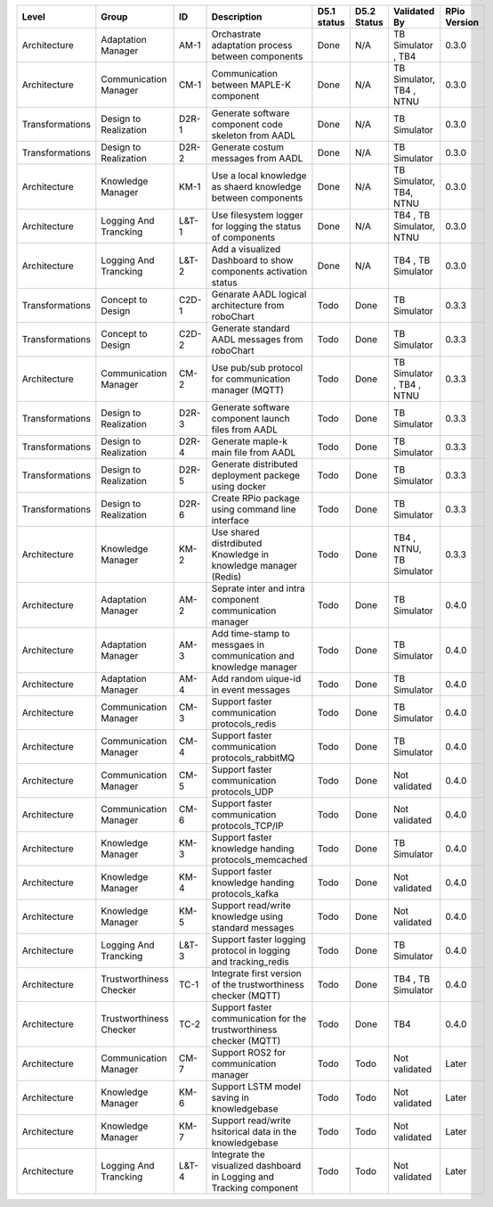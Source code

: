 +-----------------+--------------------------+-------+----------------------------------------------------------------------+--------------+-------------+----------------------------+---------------+
| Level           | Group                    | ID    | Description                                                          | D5.1 status  | D5.2 Status | Validated By               | RPio Version  |
+=================+==========================+=======+======================================================================+==============+=============+============================+===============+
| Architecture    | Adaptation Manager       | AM-1  | Orchastrate adaptation process between components                    | Done         | N/A         | TB Simulator , TB4         | 0.3.0         |
+-----------------+--------------------------+-------+----------------------------------------------------------------------+--------------+-------------+----------------------------+---------------+
| Architecture    | Communication Manager    | CM-1  | Communication between MAPLE-K component                              | Done         | N/A         | TB Simulator, TB4  , NTNU  | 0.3.0         |
+-----------------+--------------------------+-------+----------------------------------------------------------------------+--------------+-------------+----------------------------+---------------+
| Transformations | Design to Realization    | D2R-1 | Generate software component code skeleton from AADL                  | Done         | N/A         | TB Simulator               | 0.3.0         |
+-----------------+--------------------------+-------+----------------------------------------------------------------------+--------------+-------------+----------------------------+---------------+
| Transformations | Design to Realization    | D2R-2 | Generate costum messages from AADL                                   | Done         | N/A         | TB Simulator               | 0.3.0         |
+-----------------+--------------------------+-------+----------------------------------------------------------------------+--------------+-------------+----------------------------+---------------+
| Architecture    | Knowledge Manager        | KM-1  | Use a local knowledge as shaerd knowledge between components         | Done         | N/A         | TB Simulator, TB4, NTNU    | 0.3.0         |
+-----------------+--------------------------+-------+----------------------------------------------------------------------+--------------+-------------+----------------------------+---------------+
| Architecture    | Logging And Trancking    | L&T-1 | Use filesystem logger for logging the status of components           | Done         | N/A         | TB4  , TB Simulator, NTNU  | 0.3.0         |
+-----------------+--------------------------+-------+----------------------------------------------------------------------+--------------+-------------+----------------------------+---------------+
| Architecture    | Logging And Trancking    | L&T-2 | Add a visualized Dashboard to show components activation status      | Done         | N/A         | TB4  , TB Simulator        | 0.3.0         |
+-----------------+--------------------------+-------+----------------------------------------------------------------------+--------------+-------------+----------------------------+---------------+
| Transformations | Concept to Design        | C2D-1 | Genarate AADL logical architecture from roboChart                    | Todo         | Done        | TB Simulator               | 0.3.3         |
+-----------------+--------------------------+-------+----------------------------------------------------------------------+--------------+-------------+----------------------------+---------------+
| Transformations | Concept to Design        | C2D-2 | Generate standard AADL messages from roboChart                       | Todo         | Done        | TB Simulator               | 0.3.3         |
+-----------------+--------------------------+-------+----------------------------------------------------------------------+--------------+-------------+----------------------------+---------------+
| Architecture    | Communication Manager    | CM-2  | Use pub/sub protocol for communication manager (MQTT)                | Todo         | Done        | TB Simulator , TB4  , NTNU | 0.3.3         |
+-----------------+--------------------------+-------+----------------------------------------------------------------------+--------------+-------------+----------------------------+---------------+
| Transformations | Design to Realization    | D2R-3 | Generate software component launch files from AADL                   | Todo         | Done        | TB Simulator               | 0.3.3         |
+-----------------+--------------------------+-------+----------------------------------------------------------------------+--------------+-------------+----------------------------+---------------+
| Transformations | Design to Realization    | D2R-4 | Generate maple-k main file from AADL                                 | Todo         | Done        | TB Simulator               | 0.3.3         |
+-----------------+--------------------------+-------+----------------------------------------------------------------------+--------------+-------------+----------------------------+---------------+
| Transformations | Design to Realization    | D2R-5 | Generate distributed deployment packege using docker                 | Todo         | Done        | TB Simulator               | 0.3.3         |
+-----------------+--------------------------+-------+----------------------------------------------------------------------+--------------+-------------+----------------------------+---------------+
| Transformations | Design to Realization    | D2R-6 | Create RPio package using command line interface                     | Todo         | Done        | TB Simulator               | 0.3.3         |
+-----------------+--------------------------+-------+----------------------------------------------------------------------+--------------+-------------+----------------------------+---------------+
| Architecture    | Knowledge Manager        | KM-2  | Use shared distrdibuted Knowledge in knowledge manager (Redis)       | Todo         | Done        | TB4  , NTNU, TB Simulator  | 0.3.3         |
+-----------------+--------------------------+-------+----------------------------------------------------------------------+--------------+-------------+----------------------------+---------------+
| Architecture    | Adaptation Manager       | AM-2  | Seprate inter and intra component communication manager              | Todo         | Done        | TB Simulator               | 0.4.0         |
+-----------------+--------------------------+-------+----------------------------------------------------------------------+--------------+-------------+----------------------------+---------------+
| Architecture    | Adaptation Manager       | AM-3  | Add time-stamp to messgaes in communication and knowledge manager    | Todo         | Done        | TB Simulator               | 0.4.0         |
+-----------------+--------------------------+-------+----------------------------------------------------------------------+--------------+-------------+----------------------------+---------------+
| Architecture    | Adaptation Manager       | AM-4  | Add random uique-id in event messages                                | Todo         | Done        | TB Simulator               | 0.4.0         |
+-----------------+--------------------------+-------+----------------------------------------------------------------------+--------------+-------------+----------------------------+---------------+
| Architecture    | Communication Manager    | CM-3  | Support faster communication protocols_redis                         | Todo         | Done        | TB Simulator               | 0.4.0         |
+-----------------+--------------------------+-------+----------------------------------------------------------------------+--------------+-------------+----------------------------+---------------+
| Architecture    | Communication Manager    | CM-4  | Support faster communication protocols_rabbitMQ                      | Todo         | Done        | TB Simulator               | 0.4.0         |
+-----------------+--------------------------+-------+----------------------------------------------------------------------+--------------+-------------+----------------------------+---------------+
| Architecture    | Communication Manager    | CM-5  | Support faster communication protocols_UDP                           | Todo         | Done        | Not validated              | 0.4.0         |
+-----------------+--------------------------+-------+----------------------------------------------------------------------+--------------+-------------+----------------------------+---------------+
| Architecture    | Communication Manager    | CM-6  | Support faster communication protocols_TCP/IP                        | Todo         | Done        | Not validated              | 0.4.0         |
+-----------------+--------------------------+-------+----------------------------------------------------------------------+--------------+-------------+----------------------------+---------------+
| Architecture    | Knowledge Manager        | KM-3  | Support faster knowledge handing protocols_memcached                 | Todo         | Done        | TB Simulator               | 0.4.0         |
+-----------------+--------------------------+-------+----------------------------------------------------------------------+--------------+-------------+----------------------------+---------------+
| Architecture    | Knowledge Manager        | KM-4  | Support faster knowledge handing protocols_kafka                     | Todo         | Done        | Not validated              | 0.4.0         |
+-----------------+--------------------------+-------+----------------------------------------------------------------------+--------------+-------------+----------------------------+---------------+
| Architecture    | Knowledge Manager        | KM-5  | Support read/write knowledge using standard messages                 | Todo         | Done        | Not validated              | 0.4.0         |
+-----------------+--------------------------+-------+----------------------------------------------------------------------+--------------+-------------+----------------------------+---------------+
| Architecture    | Logging And Trancking    | L&T-3 | Support faster logging protocol in logging and tracking_redis        | Todo         | Done        | TB Simulator               | 0.4.0         |
+-----------------+--------------------------+-------+----------------------------------------------------------------------+--------------+-------------+----------------------------+---------------+
| Architecture    | Trustworthiness Checker  | TC-1  | Integrate first version of the trustworthiness checker (MQTT)        | Todo         | Done        | TB4  , TB Simulator        | 0.4.0         |
+-----------------+--------------------------+-------+----------------------------------------------------------------------+--------------+-------------+----------------------------+---------------+
| Architecture    | Trustworthiness Checker  | TC-2  | Support faster communication for the trustworthiness checker (MQTT)  | Todo         | Done        | TB4                        | 0.4.0         |
+-----------------+--------------------------+-------+----------------------------------------------------------------------+--------------+-------------+----------------------------+---------------+
| Architecture    | Communication Manager    | CM-7  | Support ROS2 for communication manager                               | Todo         | Todo        | Not validated              | Later         |
+-----------------+--------------------------+-------+----------------------------------------------------------------------+--------------+-------------+----------------------------+---------------+
| Architecture    | Knowledge Manager        | KM-6  | Support LSTM model saving in knowledgebase                           | Todo         | Todo        | Not validated              | Later         |
+-----------------+--------------------------+-------+----------------------------------------------------------------------+--------------+-------------+----------------------------+---------------+
| Architecture    | Knowledge Manager        | KM-7  | Support read/write hsitorical data in the knowledgebase              | Todo         | Todo        | Not validated              | Later         |
+-----------------+--------------------------+-------+----------------------------------------------------------------------+--------------+-------------+----------------------------+---------------+
| Architecture    | Logging And Trancking    | L&T-4 | Integrate the visualized dashboard in Logging and Tracking component | Todo         | Todo        | Not validated              | Later         |
+-----------------+--------------------------+-------+----------------------------------------------------------------------+--------------+-------------+----------------------------+---------------+